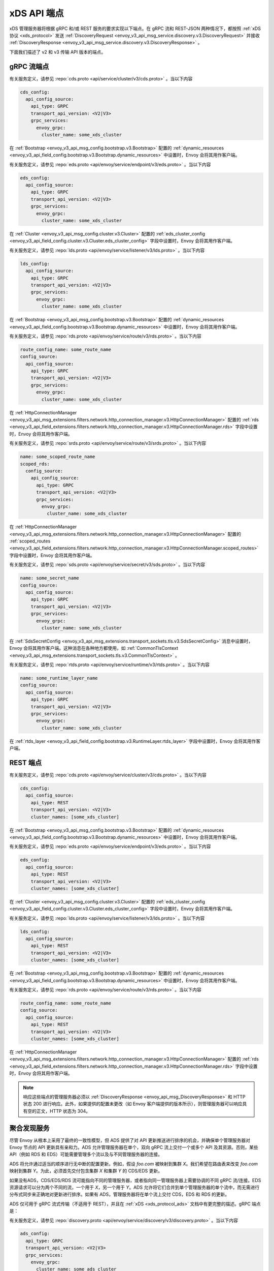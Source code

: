 .. _config_overview_management_server:

xDS API 端点
-----------------

xDS 管理服务器将根据 gRPC 和/或 REST 服务的要求实现以下端点。在 gRPC 流和 REST-JSON 两种情况下，都按照 :ref:`xDS 协议 <xds_protocol>` 发送 :ref:`DiscoveryRequest <envoy_v3_api_msg_service.discovery.v3.DiscoveryRequest>` 并接收 :ref:`DiscoveryResponse <envoy_v3_api_msg_service.discovery.v3.DiscoveryResponse>` 。

下面我们描述了 v2 和 v3 传输 API 版本的端点。

.. _v2_grpc_streaming_endpoints:

gRPC 流端点
^^^^^^^^^^^^^^^^^^^^^^^^

.. http:post:: /envoy.api.v2.ClusterDiscoveryService/StreamClusters
.. http:post:: /envoy.service.cluster.v3.ClusterDiscoveryService/StreamClusters

有关服务定义，请参见 :repo:`cds.proto <api/service/cluster/v3/cds.proto>` 。当以下内容

.. code-block:: yaml

    cds_config:
      api_config_source:
        api_type: GRPC
        transport_api_version: <V2|V3>
        grpc_services:
          envoy_grpc:
            cluster_name: some_xds_cluster

在 :ref:`Bootstrap <envoy_v3_api_msg_config.bootstrap.v3.Bootstrap>` 配置的 :ref:`dynamic_resources
<envoy_v3_api_field_config.bootstrap.v3.Bootstrap.dynamic_resources>` 中设置时，Envoy 会将其用作客户端。

.. http:post:: /envoy.api.v2.EndpointDiscoveryService/StreamEndpoints
.. http:post:: /envoy.service.endpoint.v3.EndpointDiscoveryService/StreamEndpoints

有关服务定义，请参见 :repo:`eds.proto
<api/envoy/service/endpoint/v3/eds.proto>` 。当以下内容

.. code-block:: yaml

    eds_config:
      api_config_source:
        api_type: GRPC
        transport_api_version: <V2|V3>
        grpc_services:
          envoy_grpc:
            cluster_name: some_xds_cluster

在 :ref:`Cluster <envoy_v3_api_msg_config.cluster.v3.Cluster>` 配置的 :ref:`eds_cluster_config
<envoy_v3_api_field_config.cluster.v3.Cluster.eds_cluster_config>` 字段中设置时，Envoy 会将其用作客户端。

.. http:post:: /envoy.api.v2.ListenerDiscoveryService/StreamListeners
.. http:post:: /envoy.service.listener.v3.ListenerDiscoveryService/StreamListeners

有关服务定义，请参见 :repo:`lds.proto
<api/envoy/service/listener/v3/lds.proto>` 。当以下内容

.. code-block:: yaml

    lds_config:
      api_config_source:
        api_type: GRPC
        transport_api_version: <V2|V3>
        grpc_services:
          envoy_grpc:
            cluster_name: some_xds_cluster

在 :ref:`Bootstrap <envoy_v3_api_msg_config.bootstrap.v3.Bootstrap>` 配置的 :ref:`dynamic_resources
<envoy_v3_api_field_config.bootstrap.v3.Bootstrap.dynamic_resources>` 中设置时，Envoy 会将其用作客户端。

.. http:post:: /envoy.api.v2.RouteDiscoveryService/StreamRoutes
.. http:post:: /envoy.service.route.v3.RouteDiscoveryService/StreamRoutes

有关服务定义，请参见 :repo:`rds.proto
<api/envoy/service/route/v3/rds.proto>` 。当以下内容

.. code-block:: yaml

    route_config_name: some_route_name
    config_source:
      api_config_source:
        api_type: GRPC
        transport_api_version: <V2|V3>
        grpc_services:
          envoy_grpc:
            cluster_name: some_xds_cluster

在 :ref:`HttpConnectionManager
<envoy_v3_api_msg_extensions.filters.network.http_connection_manager.v3.HttpConnectionManager>` 配置的 :ref:`rds
<envoy_v3_api_field_extensions.filters.network.http_connection_manager.v3.HttpConnectionManager.rds>` 字段中设置时，Envoy 会将其用作客户端。

.. http:post:: /envoy.api.v2.ScopedRoutesDiscoveryService/StreamScopedRoutes
.. http:post:: /envoy.service.route.v3.ScopedRoutesDiscoveryService/StreamScopedRoutes

有关服务定义，请参见 :repo:`srds.proto
<api/envoy/service/route/v3/srds.proto>` 。当以下内容

.. code-block:: yaml

    name: some_scoped_route_name
    scoped_rds:
      config_source:
        api_config_source:
          api_type: GRPC
          transport_api_version: <V2|V3>
          grpc_services:
            envoy_grpc:
              cluster_name: some_xds_cluster

在 :ref:`HttpConnectionManager
<envoy_v3_api_msg_extensions.filters.network.http_connection_manager.v3.HttpConnectionManager>` 配置的 :ref:`scoped_routes <envoy_v3_api_field_extensions.filters.network.http_connection_manager.v3.HttpConnectionManager.scoped_routes>` 字段中设置时，Envoy 会将其用作客户端。

.. http:post:: /envoy.service.discovery.v2.SecretDiscoveryService/StreamSecrets
.. http:post:: /envoy.service.secret.v3.SecretDiscoveryService/StreamSecrets

有关服务定义，请参见 :repo:`sds.proto
<api/envoy/service/secret/v3/sds.proto>` 。当以下内容

.. code-block:: yaml

    name: some_secret_name
    config_source:
      api_config_source:
        api_type: GRPC
        transport_api_version: <V2|V3>
        grpc_services:
          envoy_grpc:
            cluster_name: some_xds_cluster

在 :ref:`SdsSecretConfig <envoy_v3_api_msg_extensions.transport_sockets.tls.v3.SdsSecretConfig>` 消息中设置时， Envoy 会将其用作客户端。这种消息在各种地方都使用，如 :ref:`CommonTlsContext <envoy_v3_api_msg_extensions.transport_sockets.tls.v3.CommonTlsContext>` 。

.. http:post:: /envoy.service.discovery.v2.RuntimeDiscoveryService/StreamRuntime
.. http:post:: /envoy.service.runtime.v3.RuntimeDiscoveryService/StreamRuntime

有关服务定义，请参见 :repo:`rtds.proto
<api/envoy/service/runtime/v3/rtds.proto>` 。当以下内容

.. code-block:: yaml

    name: some_runtime_layer_name
    config_source:
      api_config_source:
        api_type: GRPC
        transport_api_version: <V2|V3>
        grpc_services:
          envoy_grpc:
            cluster_name: some_xds_cluster

在 :ref:`rtds_layer <envoy_v3_api_field_config.bootstrap.v3.RuntimeLayer.rtds_layer>`
字段中设置时，Envoy 会将其用作客户端。

REST 端点
^^^^^^^^^^^^^^

.. http:post:: /v2/discovery:clusters
.. http:post:: /v3/discovery:clusters

有关服务定义，请参见 :repo:`cds.proto
<api/envoy/service/cluster/v3/cds.proto>` 。当以下内容

.. code-block:: yaml

    cds_config:
      api_config_source:
        api_type: REST
        transport_api_version: <V2|V3>
        cluster_names: [some_xds_cluster]

在 :ref:`Bootstrap
<envoy_v3_api_msg_config.bootstrap.v3.Bootstrap>` 配置的 :ref:`dynamic_resources
<envoy_v3_api_field_config.bootstrap.v3.Bootstrap.dynamic_resources>` 中设置时，Envoy 会将其用作客户端。

.. http:post:: /v2/discovery:endpoints
.. http:post:: /v3/discovery:endpoints

有关服务定义，请参见 :repo:`eds.proto
<api/envoy/service/endpoint/v3/eds.proto>` 。当以下内容

.. code-block:: yaml

    eds_config:
      api_config_source:
        api_type: REST
        transport_api_version: <V2|V3>
        cluster_names: [some_xds_cluster]

在 :ref:`Cluster
<envoy_v3_api_msg_config.cluster.v3.Cluster>` 配置的 :ref:`eds_cluster_config
<envoy_v3_api_field_config.cluster.v3.Cluster.eds_cluster_config>` 字段中设置时，Envoy 会将其用作客户端。

.. http:post:: /v2/discovery:listeners
.. http:post:: /v3/discovery:listeners

有关服务定义，请参见 :repo:`lds.proto
<api/envoy/service/listener/v3/lds.proto>` 。当以下内容

.. code-block:: yaml

    lds_config:
      api_config_source:
        api_type: REST
        transport_api_version: <V2|V3>
        cluster_names: [some_xds_cluster]

在 :ref:`Bootstrap
<envoy_v3_api_msg_config.bootstrap.v3.Bootstrap>` 配置的 :ref:`dynamic_resources
<envoy_v3_api_field_config.bootstrap.v3.Bootstrap.dynamic_resources>` 中设置时，Envoy 会将其用作客户端。

.. http:post:: /v2/discovery:routes
.. http:post:: /v3/discovery:routes

有关服务定义，请参见 :repo:`rds.proto
<api/envoy/service/route/v3/rds.proto>` 。当以下内容

.. code-block:: yaml

    route_config_name: some_route_name
    config_source:
      api_config_source:
        api_type: REST
        transport_api_version: <V2|V3>
        cluster_names: [some_xds_cluster]

在 :ref:`HttpConnectionManager
<envoy_v3_api_msg_extensions.filters.network.http_connection_manager.v3.HttpConnectionManager>` 配置的 :ref:`rds
<envoy_v3_api_field_extensions.filters.network.http_connection_manager.v3.HttpConnectionManager.rds>` 字段中设置时，Envoy 会将其用作客户端。

.. note::

    响应这些端点的管理服务器必须以 :ref:`DiscoveryResponse <envoy_api_msg_DiscoveryResponse>`
    和 HTTP 状态 200 进行响应。此外，如果提供的配置未更改（如 Envoy 客户端提供的版本所示），则管理服务器可以响应具有空的正文，HTTP 状态为 304。

.. _config_overview_ads:

聚合发现服务
^^^^^^^^^^^^^^^^^^^^^^^^^^^^

尽管 Envoy 从根本上采用了最终的一致性模型，但 ADS 提供了对 API 更新推送进行排序的机会，并确保单个管理服务器对 Envoy 节点的 API 更新具有亲和力。ADS 允许管理服务器在单个，双向 gRPC 流上交付一个或多个 API 及其资源。否则，某些 API（例如 RDS 和 EDS）可能需要管理多个流以及与不同管理服务器的连接。

ADS 将允许通过适当的顺序进行无中断的配置更新。例如，假设 *foo.com* 被映射到集群 *X*。我们希望在路由表来改变 *foo.com* 映射到集群 *Y*。为此，必须首先交付包含集群 *X* 和集群 *Y* 的 CDS/EDS 更新。

如果没有ADS，CDS/EDS/RDS 流可能指向不同的管理服务器，或者指向同一管理服务器上需要协调的不同 gRPC 流/连接。EDS 资源请求可以分为两个不同的流，一个用于 *X*，另一个用于 *Y*。ADS 允许将它们合并到单个管理服务器的单个流中，而无需进行分布式同步来正确地对更新进行排序。如果有 ADS，管理服务器将在单个流上交付 CDS，EDS 和 RDS 的更新。

ADS 仅可用于 gRPC 流式传输（不适用于 REST），并且在 :ref:`xDS <xds_protocol_ads>` 文档中有更完整的描述。gRPC 端点是：

.. http:post:: /envoy.service.discovery.v2.AggregatedDiscoveryService/StreamAggregatedResources
.. http:post:: /envoy.service.discovery.v3.AggregatedDiscoveryService/StreamAggregatedResources

有关服务定义，请参见 :repo:`discovery.proto
<api/envoy/service/discovery/v3/discovery.proto>` 。当以下内容

.. code-block:: yaml

    ads_config:
      api_type: GRPC
      transport_api_version: <V2|V3>
      grpc_services:
        envoy_grpc:
          cluster_name: some_ads_cluster

在 :ref:`Bootstrap
<envoy_v3_api_msg_config.bootstrap.v3.Bootstrap>` 配置的 :ref:`dynamic_resources
<envoy_v3_api_field_config.bootstrap.v3.Bootstrap.dynamic_resources>` 中设置时，Envoy 会将其用作客户端。

设置此选项后，可以将 :ref:`以上 <v2_grpc_streaming_endpoints>` 任何配置源设置为使用 ADS 通道。例如，可以将 LDS 配置从

.. code-block:: yaml

    lds_config:
      api_config_source:
        api_type: REST
        cluster_names: [some_xds_cluster]

改为

.. code-block:: yaml

    lds_config: {ads: {}}

结果是 LDS 流将通过共享的 ADS 通道定向到 *some_ads_cluster*。

.. _config_overview_delta:

Delta 端点
^^^^^^^^^^^^^^^

REST，文件系统和原始 gRPC xDS 实现都提供全量更新：每个 CDS 更新都必须包含每个集群，更新中没有集群意味着集群已消失。对于具有大量资源甚至是少量流失的 Envoy 部署，这些最新状态的更新可能很麻烦。

从 1.12.0 版开始, Envoy 支持 xDS（包括 ADS）的“delta”变体, 其中更新仅包含添加/更改/删除的资源。Delta xDS 是 gRPC (仅) 协议。Delta 使用与 SotW（DeltaDiscovery {Request，Response}）不同的请求/响应 proto；请参阅 :repo:`discovery.proto <api/envoy/service/discovery/v3/discovery.proto>` 。从概念上讲，应将 delta 视为一种新的 xDS 传输类型：存在静态，文件系统，REST，gRPC-SotW 和现在的 gRPC-delta。（Envoy 的 gRPC-SotW/delta 客户端实现恰好在两者之间共享了大部分代码，并且在服务器端可能有类似的可能。但是，它们实际上是不兼容的协议。:ref:`delta xDS 协议行为的规范在这里 <xds_protocol_delta>`。）

要使用 delta，只需将你 :ref:`ApiConfigSource <envoy_v3_api_msg_config.core.v3.ApiConfigSource>` 上原始 api_type 字段设置为 DELTA_GRPC。这对 xDS 和 ADS 都适用；对于 ADS，它是 :ref:`DynamicResources.ads_config <envoy_v3_api_field_config.bootstrap.v3.Bootstrap.dynamic_resources>` 的 api_type 字段 ，如上一节所述。